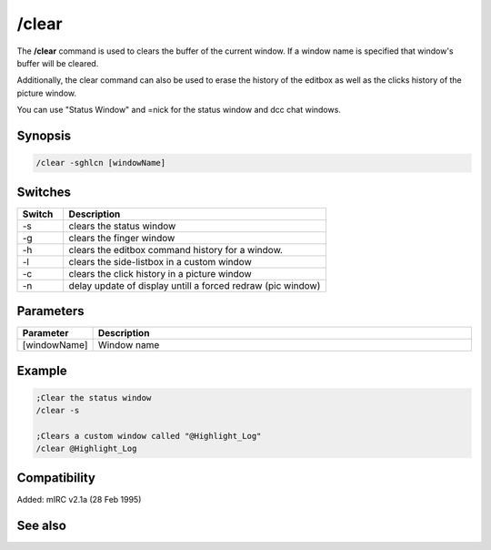 /clear
======

The **/clear** command is used to clears the buffer of the current window. If a window name is specified that window's buffer will be cleared.

Additionally, the clear command can also be used to erase the history of the editbox as well as the clicks history of the picture window.

You can use "Status Window" and =nick for the status window and dcc chat windows.

Synopsis
--------

.. code:: text

    /clear -sghlcn [windowName]

Switches
--------

.. list-table::
    :widths: 15 85
    :header-rows: 1

    * - Switch
      - Description
    * - -s
      - clears the status window
    * - -g
      - clears the finger window
    * - -h
      - clears the editbox command history for a window.
    * - -l
      - clears the side-listbox in a custom window
    * - -c
      - clears the click history in a picture window
    * - -n
      - delay update of display untill a forced redraw (pic window)

Parameters
----------

.. list-table::
    :widths: 15 85
    :header-rows: 1

    * - Parameter
      - Description
    * - [windowName]
      - Window name

Example
-------

.. code:: text

    ;Clear the status window
    /clear -s

    ;Clears a custom window called "@Highlight_Log"
    /clear @Highlight_Log

Compatibility
-------------

Added: mIRC v2.1a (28 Feb 1995)

See also
--------

.. hlist::
    :columns: 4

    * :doc: `$line </identifiers/$line>`
    * :doc: `$fline </identifiers/$fline>`
    * :doc: `/clearall </commands/clearall>`
    * :doc: `/loadbuf </commands/loadbuf>`
    * :doc: `/savebuf </commands/savebuf>`
    * :doc: `/window </commands/window>`
